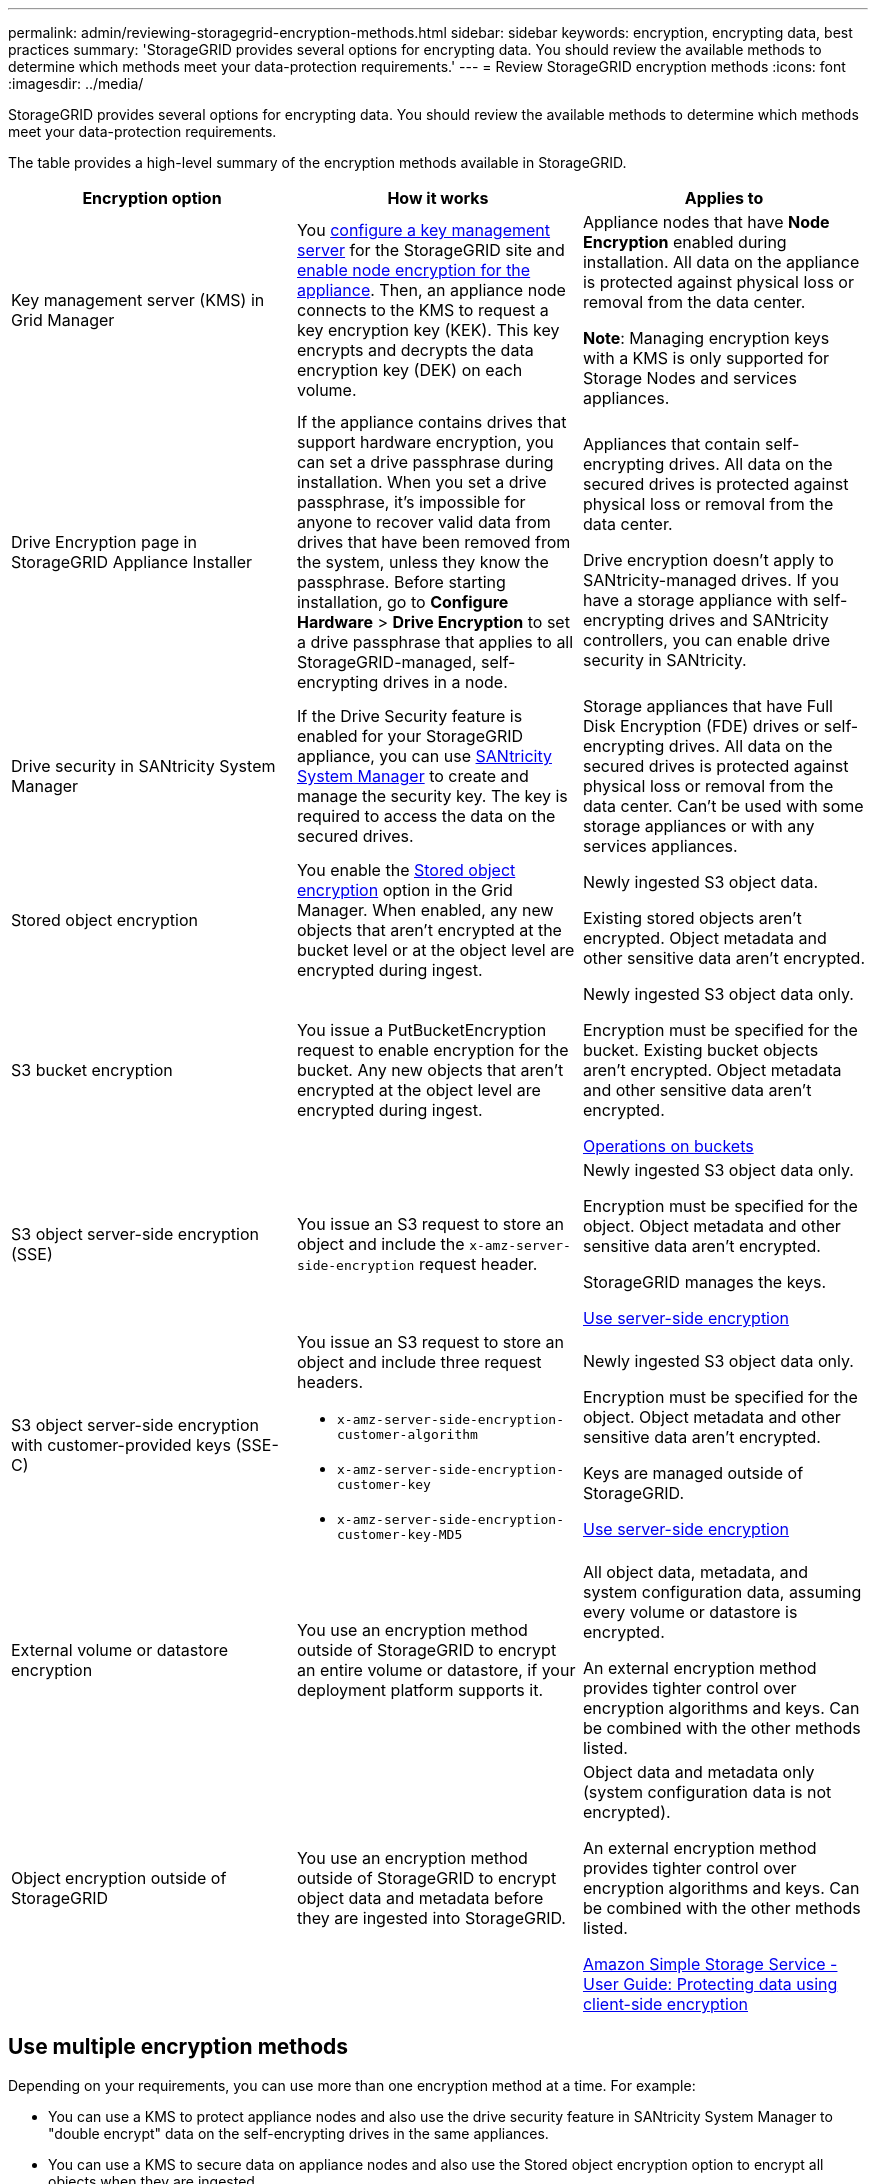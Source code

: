 ---
permalink: admin/reviewing-storagegrid-encryption-methods.html
sidebar: sidebar
keywords: encryption, encrypting data, best practices
summary: 'StorageGRID provides several options for encrypting data. You should review the available methods to determine which methods meet your data-protection requirements.'
---
= Review StorageGRID encryption methods
:icons: font
:imagesdir: ../media/

[.lead]
StorageGRID provides several options for encrypting data. You should review the available methods to determine which methods meet your data-protection requirements.

The table provides a high-level summary of the encryption methods available in StorageGRID.

[[bucket-encryption-table]]
[cols="1a,1a,1a" options="header"]
|===
| Encryption option
| How it works
| Applies to

| Key management server (KMS) in Grid Manager
| You link:kms-configuring.html[configure a key management server] for the StorageGRID site and https://docs.netapp.com/us-en/storagegrid-appliances/installconfig/optional-enabling-node-encryption.html[enable node encryption for the appliance^]. Then, an appliance node connects to the KMS to request a key encryption key (KEK). This key encrypts and decrypts the data encryption key (DEK) on each volume.
| Appliance nodes that have *Node Encryption* enabled during installation. All data on the appliance is protected against physical loss or removal from the data center.

*Note*: Managing encryption keys with a KMS is only supported for Storage Nodes and services appliances.

| Drive Encryption page in StorageGRID Appliance Installer

| If the appliance contains drives that support hardware encryption, you can set a drive passphrase during installation. When you set a drive passphrase, it's impossible for anyone to recover valid data from drives that have been removed from the system, unless they know the passphrase. Before starting installation, go to *Configure Hardware* > *Drive Encryption* to set a drive passphrase that applies to all StorageGRID-managed, self-encrypting drives in a node.
| Appliances that contain self-encrypting drives. All data on the secured drives is protected against physical loss or removal from the data center.

Drive encryption doesn't apply to SANtricity-managed drives. If you have a storage appliance with self-encrypting drives and SANtricity controllers, you can enable drive security in SANtricity.

| Drive security in SANtricity System Manager
| If the Drive Security feature is enabled for your StorageGRID appliance, you can use https://docs.netapp.com/us-en/storagegrid-appliances/installconfig/accessing-and-configuring-santricity-system-manager.html[SANtricity System Manager^] to create and manage the security key. The key is required to access the data on the secured drives.
| Storage appliances that have Full Disk Encryption (FDE) drives or self-encrypting drives. All data on the secured drives is protected against physical loss or removal from the data center. Can't be used with some storage appliances or with any services appliances.

| Stored object encryption
| You enable the link:changing-network-options-object-encryption.html[Stored object encryption] option in the Grid Manager. When enabled, any new objects that aren't encrypted at the bucket level or at the object level are encrypted during ingest.
| Newly ingested S3 object data.

Existing stored objects aren't encrypted. Object metadata and other sensitive data aren't encrypted.

| S3 bucket encryption
| You issue a PutBucketEncryption request to enable encryption for the bucket. Any new objects that aren't encrypted at the object level are encrypted during ingest.
| Newly ingested S3 object data only.  

Encryption must be specified for the bucket. Existing bucket objects aren't encrypted. Object metadata and other sensitive data aren't encrypted.

link:../s3/operations-on-buckets.html[Operations on buckets]


| S3 object server-side encryption (SSE)
| You issue an S3 request to store an object and include the `x-amz-server-side-encryption` request header.
| Newly ingested S3 object data only. 

Encryption must be specified for the object. Object metadata and other sensitive data aren't encrypted.

StorageGRID manages the keys.

link:../s3/using-server-side-encryption.html[Use server-side encryption]


| S3 object server-side encryption with customer-provided keys (SSE-C)
| You issue an S3 request to store an object and include three request headers.

* `x-amz-server-side-encryption-customer-algorithm`
* `x-amz-server-side-encryption-customer-key`
* `x-amz-server-side-encryption-customer-key-MD5`

| Newly ingested S3 object data only.

Encryption must be specified for the object. Object metadata and other sensitive data aren't encrypted.

Keys are managed outside of StorageGRID.

link:../s3/using-server-side-encryption.html[Use server-side encryption]


| External volume or datastore encryption
| You use an encryption method outside of StorageGRID to encrypt an entire volume or datastore, if your deployment platform supports it.
| All object data, metadata, and system configuration data, assuming every volume or datastore is encrypted.

An external encryption method provides tighter control over encryption algorithms and keys. Can be combined with the other methods listed.


| Object encryption outside of StorageGRID
| You use an encryption method outside of StorageGRID to encrypt object data and metadata before they are ingested into StorageGRID.
| Object data and metadata only (system configuration data is not encrypted).

An external encryption method provides tighter control over encryption algorithms and keys. Can be combined with the other methods listed.

https://docs.aws.amazon.com/AmazonS3/latest/dev/UsingClientSideEncryption.html[Amazon Simple Storage Service - User Guide: Protecting data using client-side encryption^]

|===

== Use multiple encryption methods

Depending on your requirements, you can use more than one encryption method at a time. For example:

* You can use a KMS to protect appliance nodes and also use the drive security feature in SANtricity System Manager to "double encrypt" data on the self-encrypting drives in the same appliances.

* You can use a KMS to secure data on appliance nodes and also use the Stored object encryption option to encrypt all objects when they are ingested.

If only a small portion of your objects require encryption, consider controlling encryption at the bucket or individual object level instead. Enabling multiple levels of encryption has an additional performance cost.

.Related information
link:manage-tls-ssh-policy.html#select-a-security-policy[Learn about the FIPS certified encryption options]

// 2025 JUN 5, SGWS-35312
// 2024 JUL 22, SGRIDDOC-77
// 2023 JUN 13, SGRIDDOC-7